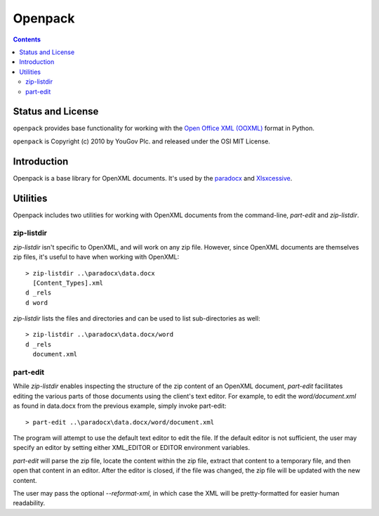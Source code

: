 Openpack
==============

.. contents::

Status and License
------------------

``openpack`` provides base functionality for working with the `Open
Office XML (OOXML) <http://en.wikipedia.org/wiki/Office_Open_XML>`_
format in Python.

``openpack`` is Copyright (c) 2010 by YouGov Plc. and released
under the OSI MIT License.

Introduction
------------

Openpack is a base library for OpenXML documents. It's used by the `paradocx
<http://bitbucket.org/yougov/paradocx>`_ and `Xlsxcessive
<https://bitbucket.org/dowski/xlsxcessive>`_.

Utilities
---------

Openpack includes two utilities for working with OpenXML documents from the
command-line, `part-edit` and `zip-listdir`.

zip-listdir
~~~~~~~~~~~

`zip-listdir` isn't specific to OpenXML, and will work on any zip file.
However, since OpenXML documents are themselves zip files, it's useful to have
when working with OpenXML::

    > zip-listdir ..\paradocx\data.docx
      [Content_Types].xml
    d _rels
    d word

`zip-listdir` lists the files and directories and can be used to list
sub-directories as well::

    > zip-listdir ..\paradocx\data.docx/word
    d _rels
      document.xml

part-edit
~~~~~~~~~

While `zip-listdir` enables inspecting the structure of the zip content of
an OpenXML document, `part-edit` facilitates editing the various parts of
those documents using the client's text editor. For example, to edit the
`word/document.xml` as found in data.docx from the previous example, simply
invoke part-edit::

    > part-edit ..\paradocx\data.docx/word/document.xml

The program will attempt to use the default text editor to edit the file. If
the default editor is not sufficient, the user may specify an editor by
setting either XML_EDITOR or EDITOR environment variables.

`part-edit` will parse the zip file, locate the content within the zip file,
extract that content to a temporary file, and then open that content in an
editor. After the editor is closed, if the file was changed, the zip file
will be updated with the new content.

The user may pass the optional `--reformat-xml`, in which case the XML will
be pretty-formatted for easier human readability.

